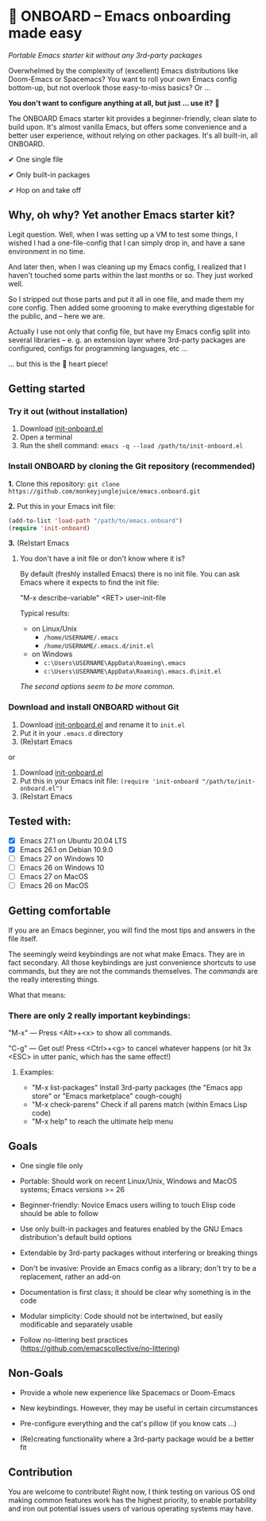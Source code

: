 * 🚀 ONBOARD – Emacs onboarding made easy

/Portable Emacs starter kit without any 3rd-party packages/

Overwhelmed by the complexity of (excellent) Emacs distributions like Doom-Emacs or Spacemacs? You want to roll your own Emacs config bottom-up, but not overlook those easy-to-miss basics? Or …

*You don't want to configure anything at all, but just … use it?* 🤯

The ONBOARD Emacs starter kit provides a beginner-friendly, clean slate to build upon. It's almost vanilla Emacs, but offers some convenience and a better user experience, without relying on other packages. It's all built-in, all ONBOARD.

✔ One single file

✔ Only built-in packages

✔ Hop on and take off


** Why, oh why? Yet another Emacs starter kit?

Legit question. Well, when I was setting up a VM to test some things, I wished I had a one-file-config that I can simply drop in, and have a sane environment in no time.

And later then, when I was cleaning up my Emacs config, I realized that I haven't touched some parts within the last months or so. They just worked well.

So I stripped out those parts and put it all in one file, and made them my core config. Then added some grooming to make everything digestable for the public, and -- here we are.

Actually I use not only that config file, but have my Emacs config split into several libraries -- e. g. an extension layer where 3rd-party packages are configured, configs for programming languages, etc …

… but this is the 💝 heart piece!


** Getting started

*** Try it out (without installation)

1. Download [[https://raw.githubusercontent.com/monkeyjunglejuice/emacs.onboard/main/init-onboard.el][init-onboard.el]]
2. Open a terminal
3. Run the shell command: ~emacs -q --load /path/to/init-onboard.el~


*** Install ONBOARD by cloning the Git repository (recommended)

*1.* Clone this repository: ~git clone https://github.com/monkeyjunglejuice/emacs.onboard.git~

*2.* Put this in your Emacs init file:
#+begin_src emacs-lisp
(add-to-list 'load-path "/path/to/emacs.onboard")
(require 'init-onboard)
#+end_src

*3.* (Re)start Emacs


**** You don't have a init file or don't know where it is?

By default (freshly installed Emacs) there is no init file.
You can ask Emacs where it expects to find the init file:

"M-x describe-variable" <RET> user-init-file

Typical results:

- on Linux/Unix
  - =/home/USERNAME/.emacs=
  - =/home/USERNAME/.emacs.d/init.el=
- on Windows
  - =c:\Users\USERNAME\AppData\Roaming\.emacs=
  - =c:\Users\USERNAME\AppData\Roaming\.emacs.d\init.el=

/The second options seem to be more common./


*** Download and install ONBOARD without Git

1. Download [[https://raw.githubusercontent.com/monkeyjunglejuice/emacs.onboard/main/init-onboard.el][init-onboard.el]] and rename it to =init.el=
2. Put it in your =.emacs.d= directory
3. (Re)start Emacs

or

1. Download [[https://raw.githubusercontent.com/monkeyjunglejuice/emacs.onboard/main/init-onboard.el][init-onboard.el]]
2. Put this in your Emacs init file: ~(require 'init-onboard "/path/to/init-onboard.el")~
3. (Re)start Emacs


** Tested with:

- [X] Emacs 27.1 on Ubuntu 20.04 LTS
- [X] Emacs 26.1 on Debian 10.9.0
- [ ] Emacs 27 on Windows 10
- [ ] Emacs 26 on Windows 10
- [ ] Emacs 27 on MacOS
- [ ] Emacs 26 on MacOS


** Getting comfortable

If you are an Emacs beginner, you will find the most tips and answers in the file itself.

The seemingly weird keybindings are not what make Emacs. They are in fact secondary. All those keybindings are just convenience shortcuts to use commands, but they are not the commands themselves. The /commands/ are the really interesting things.

What that means:


*** There are only 2 really important keybindings:

"M-x" — Press <Alt>+<x> to show all commands.

"C-g" — Get out! Press <Ctrl>+<g> to cancel whatever happens (or hit 3x <ESC> in utter panic, which has the same effect!)


**** Examples:

- "M-x list-packages" Install 3rd-party packages (the "Emacs app store" or "Emacs marketplace" cough-cough)
- "M-x check-parens" Check if all parens match (within Emacs Lisp code)
- "M-x help" to reach the ultimate help menu


** Goals

- One single file only

- Portable: Should work on recent Linux/Unix, Windows and MacOS systems; Emacs versions >= 26

- Beginner-friendly: Novice Emacs users willing to touch Elisp code should be able to follow

- Use only built-in packages and features enabled by the GNU Emacs distribution's default build options

- Extendable by 3rd-party packages without interfering or breaking things

- Don't be invasive: Provide an Emacs config as a library; don't try to be a replacement, rather an add-on

- Documentation is first class; it should be clear why something is in the code

- Modular simplicity: Code should not be intertwined, but easily modificable and separately usable

- Follow no-littering best practices (https://github.com/emacscollective/no-littering)


** Non-Goals

- Provide a whole new experience like Spacemacs or Doom-Emacs

- New keybindings. However, they may be useful in certain circumstances

- Pre-configure everything and the cat's pillow (if you know cats …)

- (Re)creating functionality where a 3rd-party package would be a better fit


** Contribution

You are welcome to contribute! Right now, I think testing on various OS ond making common features work has the highest priority, to enable portability and iron out potential issues users of various operating systems may have.

